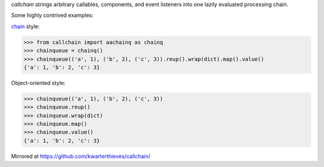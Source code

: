 *callchain* strings arbitrary callables, components, and event listeners into
one lazily evaluated processing chain. 

Some highly contrived examples:

`chain <https://en.wikipedia.org/wiki/Fluent_interface>`_ style:

>>> from callchain import aachainq as chainq
>>> chainqueue = chainq()
>>> chainqueue(('a', 1), ('b', 2), ('c', 3)).reup().wrap(dict).map().value()
{'a': 1, 'b': 2, 'c': 3}

Object-oriented style:

>>> chainqueue(('a', 1), ('b', 2), ('c', 3))
>>> chainqueue.reup()
>>> chainqueue.wrap(dict)
>>> chainqueue.map()
>>> chainqueue.value()
{'a': 1, 'b': 2, 'c': 3}

Mirrored at https://github.com/kwarterthieves/callchain/
